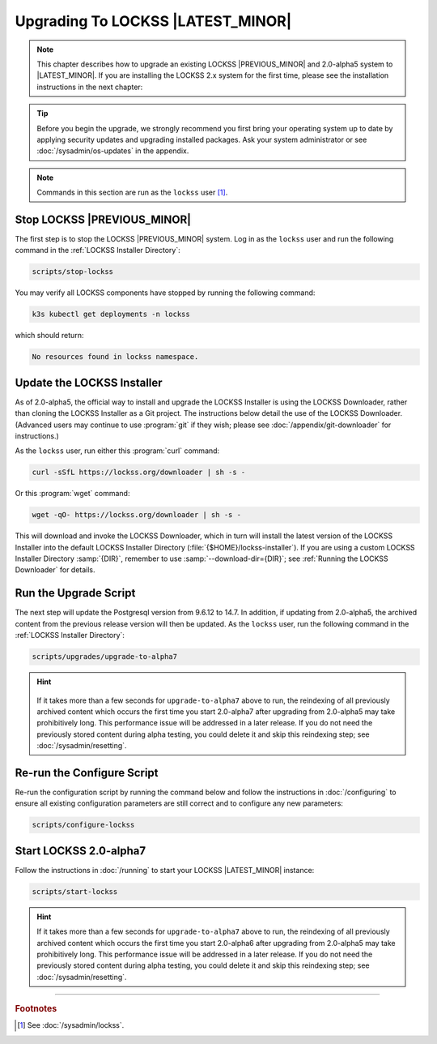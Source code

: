 ======================================
Upgrading To LOCKSS |LATEST_MINOR|
======================================

.. note::

   This chapter describes how to upgrade an existing LOCKSS |PREVIOUS_MINOR| and 2.0-alpha5 system to |LATEST_MINOR|. If you are installing the LOCKSS 2.x system for the first time, please see the installation instructions in the next chapter:

   .. button-ref:: /installing/index
      :ref-type: doc
      :color: primary
      :outline:
      :align: center

.. tip::

   Before you begin the upgrade, we strongly recommend you first bring your operating system up to date by applying security updates and upgrading installed packages. Ask your system administrator or see :doc:`/sysadmin/os-updates` in the appendix.

.. note::

   Commands in this section are run as the ``lockss`` user  [#fnlockss]_.

.. COMMENT PREVIOUSVERSION

----------------------------
Stop LOCKSS |PREVIOUS_MINOR|
----------------------------

The first step is to stop the LOCKSS |PREVIOUS_MINOR| system. Log in as the ``lockss`` user and run the following command in the :ref:`LOCKSS Installer Directory`:

.. code-block:: shell

   scripts/stop-lockss

You may verify all LOCKSS components have stopped by running the following command:

.. code-block:: shell

   k3s kubectl get deployments -n lockss

which should return:

.. code-block:: text

   No resources found in lockss namespace.

---------------------------
Update the LOCKSS Installer
---------------------------

As of 2.0-alpha5, the official way to install and upgrade the LOCKSS Installer is using the LOCKSS Downloader, rather than cloning the LOCKSS Installer as a Git project. The instructions below detail the use of the LOCKSS Downloader. (Advanced
users may continue to use :program:`git` if they wish; please see :doc:`/appendix/git-downloader` for instructions.)

As the ``lockss`` user, run either this :program:`curl` command:

.. code-block:: shell

   curl -sSfL https://lockss.org/downloader | sh -s -

Or this :program:`wget` command:

.. code-block:: shell

   wget -qO- https://lockss.org/downloader | sh -s -

This will download and invoke the LOCKSS Downloader, which in turn will install the latest version of the LOCKSS Installer into the default LOCKSS Installer Directory (:file:`{$HOME}/lockss-installer`). If you are using a custom LOCKSS Installer Directory :samp:`{DIR}`, remember to use :samp:`--download-dir={DIR}`; see :ref:`Running the LOCKSS Downloader` for details.

----------------------
Run the Upgrade Script
----------------------

The next step will update the Postgresql version from 9.6.12 to 14.7. In addition, if updating from 2.0-alpha5, the archived content from the previous release version will then be updated. As the ``lockss`` user, run the following command in the :ref:`LOCKSS Installer Directory`:

.. code-block:: shell

   scripts/upgrades/upgrade-to-alpha7

.. hint::

   .. COMMENT PREVIOUSVERSION

   .. COMMENT LATESTVERSION

  If it takes more than a few seconds for ``upgrade-to-alpha7`` above to run, the reindexing of all previously archived content which occurs the first time you start 2.0-alpha7 after upgrading from 2.0-alpha5 may take prohibitively long. This performance issue will be addressed in a later release. If you do not need the previously stored content during alpha testing, you could delete it and skip this reindexing step; see :doc:`/sysadmin/resetting`.

---------------------------
Re-run the Configure Script
---------------------------

Re-run the configuration script by running the command below and follow the instructions in :doc:`/configuring` to ensure all existing configuration parameters are still correct and to configure any new parameters:

.. code-block:: shell

   scripts/configure-lockss

-----------------------
Start LOCKSS 2.0-alpha7
-----------------------

Follow the instructions in :doc:`/running` to start your LOCKSS |LATEST_MINOR| instance:

.. code-block:: shell

   scripts/start-lockss

.. hint::

   .. COMMENT PREVIOUSVERSION

   .. COMMENT LATESTVERSION

   If it takes more than a few seconds for ``upgrade-to-alpha7`` above to run, the reindexing of all previously archived content which occurs the first time you start 2.0-alpha6 after upgrading from 2.0-alpha5 may take prohibitively long. This performance issue will be addressed in a later release. If you do not need the previously stored content during alpha testing, you could delete it and skip this reindexing step; see :doc:`/sysadmin/resetting`.

----

.. rubric:: Footnotes

.. [#fnlockss]

   See :doc:`/sysadmin/lockss`.
